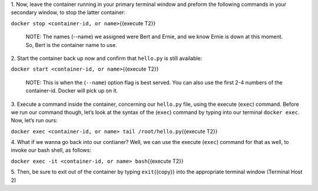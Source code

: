 1. Now, leave the container running in your primary terminal window and
preform the following commands in your secondary window, to stop the
latter container:

``docker stop <container-id, or name>``\ {{execute T2}}

    NOTE: The names (--name) we assigned were Bert and Ernie, and we
    know Ernie is down at this moment. So, Bert is the container name to
    use.

2. Start the container back up now and confirm that ``hello.py`` is
still available:

``docker start <container-id, or name>``\ {{execute T2}}

    NOTE: This is when the (``--name``) option flag is best served. You
    can also use the first 2-4 numbers of the container-id. Docker will
    pick up on it.

3. Execute a command inside the container, concerning our ``hello.py``
file, using the execute (``exec``) command. Before we run our command
though, let’s look at the syntax of the (``exec``) command by typing
into our terminal ``docker exec``. Now, let’s run ours:

``docker exec <container-id, or name> tail /root/hello.py``\ {{execute
T2}}

4. What if we wanna go back into our contianer? Well, we can use the
execute (``exec``) command for that as well, to invoke our bash shell,
as follows:

``docker exec -it <container-id, or name> bash``\ {{execute T2}}

5. Then, be sure to exit out of the container by typing
``exit``\ {{copy}} into the appropriate terminal window (Terminal Host
2)

